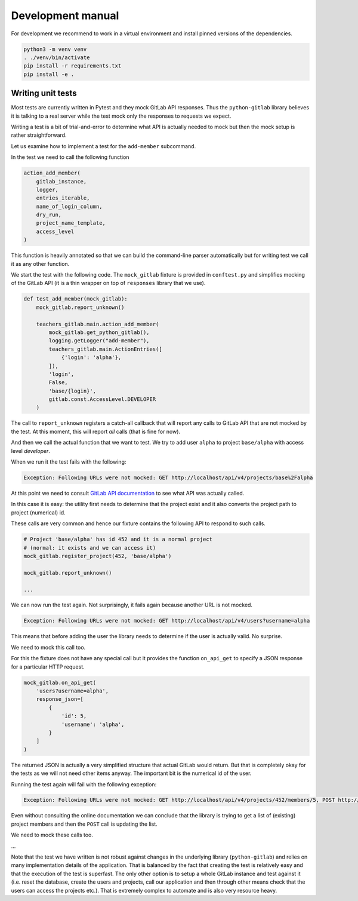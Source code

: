 Development manual
==================

For development we recommend to work in a virtual environment and install
pinned versions of the dependencies.

.. code-block:: shell

    python3 -m venv venv
    . ./venv/bin/activate
    pip install -r requirements.txt
    pip install -e .


Writing unit tests
------------------

Most tests are currently written in Pytest and they mock GitLab API responses.
Thus the ``python-gitlab`` library believes it is talking to a real server
while the test mock only the responses to requests we expect.

Writing a test is a bit of trial-and-error to determine what API is actually
needed to mock but then the mock setup is rather straightforward.

Let us examine how to implement a test for the ``add-member`` subcommand.

In the test we need to call the following function

.. code-block:: python

    action_add_member(
        gitlab_instance,
        logger,
        entries_iterable,
        name_of_login_column,
        dry_run,
        project_name_template,
        access_level
    )

This function is heavily annotated so that we can build the command-line
parser automatically but for writing test we call it as any other function.

We start the test with the following code. The ``mock_gitlab`` fixture is
provided in ``conftest.py`` and simplifies mocking of the GitLab API
(it is a thin wrapper on top of ``responses`` library that we use).

.. code-block:: python

    def test_add_member(mock_gitlab):
        mock_gitlab.report_unknown()

        teachers_gitlab.main.action_add_member(
            mock_gitlab.get_python_gitlab(),
            logging.getLogger("add-member"),
            teachers_gitlab.main.ActionEntries([
                {'login': 'alpha'},
            ]),
            'login',
            False,
            'base/{login}',
            gitlab.const.AccessLevel.DEVELOPER
        )

The call to ``report_unknown`` registers a catch-all callback that will report
any calls to GitLab API that are not mocked by the test. At this moment, this
will report *all* calls (that is fine for now).

And then we call the actual function that we want to test. We try to add user
``alpha`` to project ``base/alpha`` with access level *developer*.

When we run it the test fails with the following:

.. code-block:: text

    Exception: Following URLs were not mocked: GET http://localhost/api/v4/projects/base%2Falpha

At this point we need to consult
`GitLab API documentation <https://docs.gitlab.com/ee/api/>`_ to see what
API was actually called.

In this case it is easy: the utility first needs to determine that the project
exist and it also converts the project path to project (numerical) id.

These calls are very common and hence our fixture contains the following
API to respond to such calls.

.. code-block:: python

    # Project 'base/alpha' has id 452 and it is a normal project
    # (normal: it exists and we can access it)
    mock_gitlab.register_project(452, 'base/alpha')

    mock_gitlab.report_unknown()

    ...

We can now run the test again. Not surprisingly, it fails again because
another URL is not mocked.

.. code-block:: text

    Exception: Following URLs were not mocked: GET http://localhost/api/v4/users?username=alpha

This means that before adding the user the library needs to determine if the
user is actually valid. No surprise.

We need to mock this call too.

For this the fixture does not have any special call but it provides the
function ``on_api_get`` to specify a JSON response for a particular HTTP
request.

.. code-block:: python

    mock_gitlab.on_api_get(
        'users?username=alpha',
        response_json=[
            {
                'id': 5,
                'username': 'alpha',
            }
        ]
    )

The returned JSON is actually a very simplified structure that actual GitLab
would return. But that is completely okay for the tests as we will not need
other items anyway. The important bit is the numerical id of the user.

Running the test again will fail with the following exception:

.. code-block:: text

    Exception: Following URLs were not mocked: GET http://localhost/api/v4/projects/452/members/5, POST http://localhost/api/v4/projects/452/members.

Even without consulting the online documentation we can conclude that the
library is trying to get a list of (existing) project members and then
the ``POST`` call is updating the list.

We need to mock these calls too.

...

Note that the test we have written is not robust against changes in the
underlying library (``python-gitlab``) and relies on many implementation
details of the application. That is balanced by the fact that creating the
test is relatively easy and that the execution of the test is superfast.
The only other option is to setup a whole GitLab instance and test against
it (i.e. reset the database, create the users and projects, call our
application and then through other means check that the users can access
the projects etc.). That is extremely complex to automate and is also very
resource heavy.
